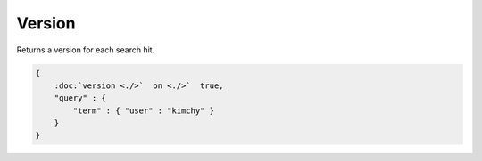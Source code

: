 =======
Version
=======

Returns a version for each search hit.


.. code-block:: js


    {
        :doc:`version <./>`  on <./>`  true,
        "query" : {
            "term" : { "user" : "kimchy" }
        }
    }

